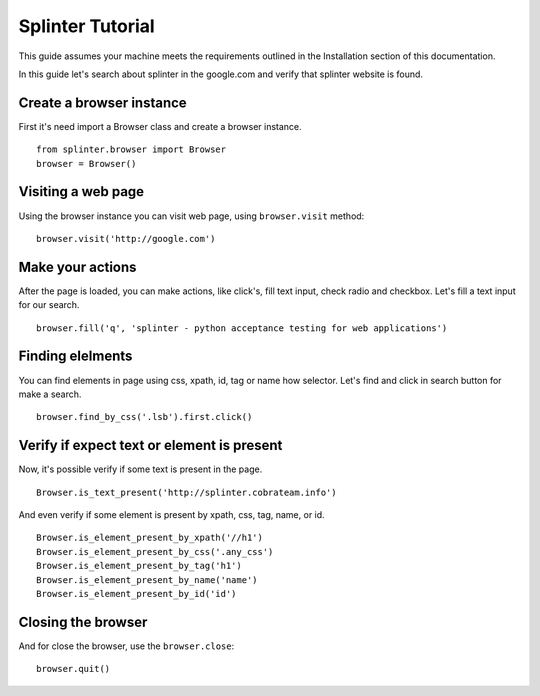 +++++++++++++++++
Splinter Tutorial
+++++++++++++++++

This guide assumes your machine meets the requirements outlined in the Installation section of this documentation.

In this guide let's search about splinter in the google.com and verify that splinter website is found.

Create a browser instance
=========================

First it's need import a Browser class and create a browser instance. 

::

    from splinter.browser import Browser
    browser = Browser()


Visiting a web page
===================

Using the browser instance you can visit web page, using ``browser.visit`` method:

::

    browser.visit('http://google.com')


Make your actions
=================

After the page is loaded, you can make actions, like click's, fill text input, check radio and checkbox. Let's fill a text input for our search.

::

    browser.fill('q', 'splinter - python acceptance testing for web applications')

Finding elelments
=================

You can find elements in page using css, xpath, id, tag or name how selector. Let's find and click in search button for make a search.

::

    browser.find_by_css('.lsb').first.click()


Verify if expect text or element is present
===========================================

Now, it's possible verify if some text is present in the page.

::

    Browser.is_text_present('http://splinter.cobrateam.info')

And even verify if some element is present by xpath, css, tag, name, or id. 

::

    Browser.is_element_present_by_xpath('//h1')
    Browser.is_element_present_by_css('.any_css')  
    Browser.is_element_present_by_tag('h1')
    Browser.is_element_present_by_name('name')
    Browser.is_element_present_by_id('id')


Closing the browser
===================

And for close the browser, use the ``browser.close``:

::

    browser.quit()

